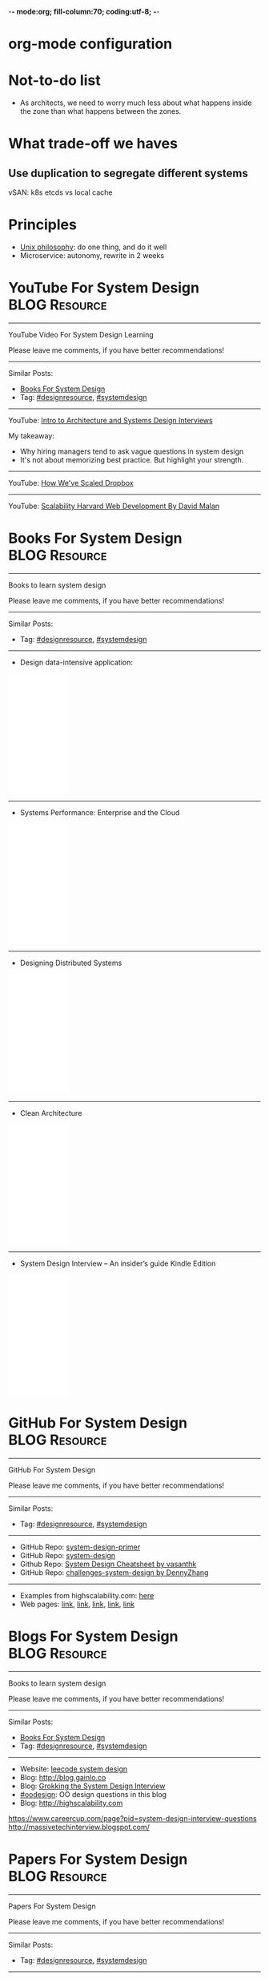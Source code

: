 -*- mode:org; fill-column:70; coding:utf-8; -*-
* org-mode configuration
#+STARTUP: overview customtime noalign logdone hidestars
#+TAGS: ARCHIVE(a) WORK(w) LIFE(l) EMACS(e) IMPORTANT(i) Debug(d) Communication(c) RECOMMENDATE(r) Tool(t) Habit(h) noexport(n) Share (s) BLOG(b)
#+SEQ_TODO: TODO HALF ASSIGN | DONE BYPASS DELEGATE CANCELED DEFERRED
#+DRAWERS: HIDDEN CODE CONF EMAIL WEBPAGE SNIP
#+PRIORITIES: A D C
#+ARCHIVE: %s_done::** Finished Tasks
#+OPTIONS: H:nil num:nil
#+AUTHOR: dennyzhang.com (contact@dennyzhang.com)
#+OPTIONS: toc:nil \n:t ^:nil creator:nil d:nil
#+HTML_HEAD: <link rel="stylesheet" type="text/css" href="https://www.dennyzhang.com/wp-content/uploads/org.css">
* Not-to-do list
- As architects, we need to worry much less about what happens inside the zone than what happens between the zones.
* What trade-off we haves
** Use duplication to segregate different systems
vSAN: k8s etcds vs local cache
* Principles
- [[https://en.wikipedia.org/wiki/Unix_philosophy][Unix philosophy]]: do one thing, and do it well
- Microservice: autonomy, rewrite in 2 weeks
* #  --8<-------------------------- separator ------------------------>8-- :noexport:
* YouTube For System Design                                   :BLOG:Resource:
:PROPERTIES:
:type: systemdesign, designresource
:END:
---------------------------------------------------------------------
YouTube Video For System Design Learning

Please leave me comments, if you have better recommendations!
---------------------------------------------------------------------
Similar Posts:
- [[https://brain.dennyzhang.com/design-books][Books For System Design]]
- Tag: [[https://brain.dennyzhang.com/tag/designresource][#designresource]], [[https://brain.dennyzhang.com/tag/systemdesign][#systemdesign]]
---------------------------------------------------------------------
YouTube: [[url-external:https://www.youtube.com/watch?v=ZgdS0EUmn70&t=11s][Intro to Architecture and Systems Design Interviews]]

My takeaway:
- Why hiring managers tend to ask vague questions in system design
- It's not about memorizing best practice. But highlight your strength.
---------------------------------------------------------------------
YouTube: [[url-external:https://www.youtube.com/watch?v=PE4gwstWhmc][How We've Scaled Dropbox]]
---------------------------------------------------------------------
YouTube: [[url-external:https://www.youtube.com/watch?v=-W9F__D3oY4][Scalability Harvard Web Development By David Malan]]
* Books For System Design                                     :BLOG:Resource:
:PROPERTIES:
:type: systemdesign, designresource
:END:
---------------------------------------------------------------------
Books to learn system design

Please leave me comments, if you have better recommendations!
---------------------------------------------------------------------
Similar Posts:
- Tag: [[https://brain.dennyzhang.com/tag/designresource][#designresource]], [[https://brain.dennyzhang.com/tag/systemdesign][#systemdesign]]
---------------------------------------------------------------------
- Design data-intensive application:
#+BEGIN_HTML
<iframe style="width:120px;height:240px;" marginwidth="0" marginheight="0" scrolling="no" frameborder="0" src="//ws-na.amazon-adsystem.com/widgets/q?ServiceVersion=20070822&OneJS=1&Operation=GetAdHtml&MarketPlace=US&source=ac&ref=qf_sp_asin_til&ad_type=product_link&tracking_id=dennyzhang-20&marketplace=amazon&region=US&placement=1449373321&asins=1449373321&linkId=28472d46e3000d74b62b674f4b82a28d&show_border=false&link_opens_in_new_window=false&price_color=333333&title_color=0066c0&bg_color=ffffff">
</iframe>
#+END_HTML
---------------------------------------------------------------------
- Systems Performance: Enterprise and the Cloud
#+BEGIN_HTML
<iframe style="width:120px;height:240px;" marginwidth="0" marginheight="0" scrolling="no" frameborder="0" src="//ws-na.amazon-adsystem.com/widgets/q?ServiceVersion=20070822&OneJS=1&Operation=GetAdHtml&MarketPlace=US&source=ac&ref=qf_sp_asin_til&ad_type=product_link&tracking_id=dennyzhang-20&marketplace=amazon&region=US&placement=0133390098&asins=0133390098&linkId=ba134d1800766a2130b0a6e0f32d88c3&show_border=false&link_opens_in_new_window=false&price_color=333333&title_color=0066c0&bg_color=ffffff"></iframe>
#+END_HTML
---------------------------------------------------------------------
- Designing Distributed Systems
#+BEGIN_HTML
<iframe style="width:120px;height:240px;" marginwidth="0" marginheight="0" scrolling="no" frameborder="0" src="//ws-na.amazon-adsystem.com/widgets/q?ServiceVersion=20070822&OneJS=1&Operation=GetAdHtml&MarketPlace=US&source=ac&ref=qf_sp_asin_til&ad_type=product_link&tracking_id=dennyzhang-20&marketplace=amazon&region=US&placement=1491983647&asins=1491983647&linkId=2a8ea0ccf813a6ef54c0c44e16f87187&show_border=false&link_opens_in_new_window=false&price_color=333333&title_color=0066c0&bg_color=ffffff"></iframe>
#+END_HTML
---------------------------------------------------------------------
- Clean Architecture
#+BEGIN_HTML
<iframe style="width:120px;height:240px;" marginwidth="0" marginheight="0" scrolling="no" frameborder="0" src="//ws-na.amazon-adsystem.com/widgets/q?ServiceVersion=20070822&OneJS=1&Operation=GetAdHtml&MarketPlace=US&source=ac&ref=qf_sp_asin_til&ad_type=product_link&tracking_id=dennyzhang-20&marketplace=amazon&region=US&placement=0134494164&asins=0134494164&linkId=0b0e6b71debaa42b790ec56139a3a75d&show_border=false&link_opens_in_new_window=false&price_color=333333&title_color=0066c0&bg_color=ffffff"></iframe>
#+END_HTML
---------------------------------------------------------------------
- System Design Interview – An insider’s guide Kindle Edition
#+BEGIN_HTML
<iframe style="width:120px;height:240px;" marginwidth="0" marginheight="0" scrolling="no" frameborder="0" src="//ws-na.amazon-adsystem.com/widgets/q?ServiceVersion=20070822&OneJS=1&Operation=GetAdHtml&MarketPlace=US&source=ac&ref=qf_sp_asin_til&ad_type=product_link&tracking_id=dennyzhang-20&marketplace=amazon&region=US&placement=B072HDQ338&asins=B072HDQ338&linkId=37e9c4519dd6ad26c91ea87350db0d36&show_border=false&link_opens_in_new_window=false&price_color=333333&title_color=0066c0&bg_color=ffffff"></iframe>
#+END_HTML
* GitHub For System Design                                      :BLOG:Resource:
:PROPERTIES:
:type: systemdesign, designresource
:END:
---------------------------------------------------------------------
GitHub For System Design

Please leave me comments, if you have better recommendations!
---------------------------------------------------------------------
Similar Posts:
- Tag: [[https://brain.dennyzhang.com/tag/designresource][#designresource]], [[https://brain.dennyzhang.com/tag/systemdesign][#systemdesign]]
---------------------------------------------------------------------
- GitHub Repo: [[url-external:https://github.com/donnemartin/system-design-primer][system-design-primer]]
- GitHub Repo: [[url-external:https://github.com/FreemanZhang/system-design][system-design]]
- Github Repo: [[https://gist.github.com/vasanthk/485d1c25737e8e72759f][System Design Cheatsheet by vasanthk]]
- GitHub Repo: [[url-external:https://github.com/DennyZhang/challenges-system-design][challenges-system-design by DennyZhang]]
---------------------------------------------------------------------
- Examples from highscalability.com: [[url-external:http://highscalability.com/blog/category/example][here]]
- Web pages: [[url-external:https://www.hanselman.com/blog/NewInterviewQuestionsForSeniorSoftwareEngineers.aspx][link]], [[url-external:https://www.interviewbit.com/courses/system-design/topics/interview-questions/][link]], [[url-external:http://highscalability.com/blog/2009/8/7/the-canonical-cloud-architecture.html][link]], [[url-external:https://hackernoon.com/top-10-system-design-interview-questions-for-software-engineers-8561290f0444][link]], [[url-external:https://www.evernote.com/shard/s576/sh/7e58b450-1abe-43a8-bf82-fbf07f1db13c/049802174415b418a2e65f75b744ab72][link]]
* Blogs For System Design                                     :BLOG:Resource:
:PROPERTIES:
:type: systemdesign, designresource
:END:
---------------------------------------------------------------------
Books to learn system design

Please leave me comments, if you have better recommendations!
---------------------------------------------------------------------
Similar Posts:
- [[https://brain.dennyzhang.com/design-books][Books For System Design]]
- Tag: [[https://brain.dennyzhang.com/tag/designresource][#designresource]], [[https://brain.dennyzhang.com/tag/systemdesign][#systemdesign]]
---------------------------------------------------------------------
- Website: [[url-external:https://discuss.leetcode.com/tags/5/system%20design][leecode system design]]
- Blog: [[url-external:http://blog.gainlo.co/index.php/category/system-design-interview-questions/][http://blog.gainlo.co]]
- Blog: [[url-external:https://www.educative.io/collection/5668639101419520/5649050225344512][Grokking the System Design Interview]]
- [[https://brain.dennyzhang.com/tag/oodesign][#oodesign]]: OO design questions in this blog
- Blog: [[url-external:http://highscalability.com][http://highscalability.com]]

https://www.careercup.com/page?pid=system-design-interview-questions
http://massivetechinterview.blogspot.com/
* Papers For System Design                                    :BLOG:Resource:
:PROPERTIES:
:type: systemdesign, designresource
:END:
---------------------------------------------------------------------
Papers For System Design

Please leave me comments, if you have better recommendations!
---------------------------------------------------------------------
Similar Posts:
- Tag: [[https://brain.dennyzhang.com/tag/designresource][#designresource]], [[https://brain.dennyzhang.com/tag/systemdesign][#systemdesign]]
---------------------------------------------------------------------
TODO
* Similar GitHub Repo
#+BEGIN_EXAMPLE
https://www.jiuzhang.com/qa/?channel=2
https://github.com/jrue/JavaScript-Quiz
https://github.com/checkcheckzz/system-design-interview
https://github.com/google/html-quiz
https://github.com/imujjwal96/prelimQuiz
https://github.com/energyapps/quizzer
https://github.com/schoettl/regex-quiz
https://github.com/MightyJoeW/JavaScript-Quiz
https://github.com/rafalratajczyk/QuizJavaScript
#+END_EXAMPLE
* web page: Top 10 System Design Interview Questions for Software Engineers :noexport:
https://hackernoon.com/top-10-system-design-interview-questions-for-software-engineers-8561290f0444?gi=f12e44933dae
** webcontent                     :noexport:
#+begin_example
Location: https://hackernoon.com/top-10-system-design-interview-questions-for-software-engineers-8561290f0444?gi=f12e44933dae
Homepage
Hacker Noon
Follow
Sign inGet started
Homepage

  * Home
  * Top Stories
  * Developer Marketplace
  *

Go to the profile of Fahim ul Haq
Fahim ul HaqBlockedUnblockFollowFollowing
Co-founder at Educative.io. Educative helps you learn programming using interactive courses and
lets authors quickly create, publish and sell their courses.
Aug 24
---------------------------------------------------------------------------------------------------
[1]

Top 10 System Design Interview Questions for Software Engineers

Designing Large Scale Distributed Systems has become the standard part of the software engineering
interviews. Engineers struggle with System Design Interviews (SDIs), primarily because of the
following two reasons:

 1. Their lack of experience in developing large scale systems.
 2. Unstructured nature of SDIs. Even engineers who’ve some experience building large systems
    aren’t comfortable with these interviews, mainly due to the open-ended nature of design
    problems that don’t have a standard answer.

A great performance in SDIs is highly rewarding since it reflects upon your ability to work with
complex systems and translates into the position and compensation (salary & stocks) that the
interviewing company will offer you.

    Check out the following resources to prepare for software engineering interviews:

    1) System Design Interviews : Grokking the System Design Interview
    2) Interactive coding interview preparation: Coderust 2.0

At Educative.io, we’ve talked to hundreds of candidates who went through design interviews. As part
of the process, we’ve compiled a list of most frequently asked System Design Interview Questions.

Following are the most frequently asked questions along with a few pointers to the things that
interviewers want you to consider while designing the system.

1. Design TinyURL or bitly (a URL shortening service)

[1]

Given a (typically) long URL, how would how would you design service that would generate a shorter
and unique alias for it.

Discuss things like:

  * How to generate a unique ID for each URL?
  * How would you generate unique IDs at scale (thousands of URL shortening requests coming every
    second)?
  * How would your service handle redirects?
  * How would you support custom short URLs?
  * How to delete expired URLs etc?
  * How to track click stats?

2. Design YouTube, Netflix or Twitch (a global video streaming service)

[1]

Videos mean that your service will be storing and transmitting petabytes and petabytes of data.You
should discuss how to efficiently store and distribute data in away that a huge number of users can
watch and share them simultaneously (e.g. imagine streaming the latest episode of a hit TV show
like Games of Thrones).

In addition, discuss:

  * How would you record stats about videos e.g the total number of views, up-votes/down-votes,
    etc.
  * How would a user add comments on videos (in realtime).

3. Design Facebook Messenger or WhatsApp (a global chat service)

[1]

Interviewers are interested in knowing:

  * How would you design one-on-one conversations between users?
  * How would you extend your design to support group chats?
  * What to do when the user is not connected to the internet?
  * When to send push notifications?
  * Can you provide end-to-end encryption. How?

4. Designing Quora or Reddit or HackerNews (a social network + message board service)

[1]

Users of the services can post questions or share links. Other users can answer questions or
comment on the shared links. The service should be able to:

  * Records stats for each answer e.g. the total number of views, upvotes/downvotes, etc.
  * Users should be able to follow other users or topics
  * Their timeline will consist of top questions from all the users and topics they follow (similar
    to newsfeed generation).

5. Design Dropbox or Google Drive or Google Photos (a global file storage & sharing service)

[1]

Discuss things like:

  * How would users be able to upload/view/search/share files or photos?
  * How would you track persmissions for file sharing
  * How would you allow multiple users to edit the same document

6. Design Facebook, Twitter or Instagram (a social media service with hundreds of millions
of users)

[1]

When designing a social medial service with hundreds of million (or billions of users),
interviewers are interested in knowing how would you design the following components

  * Efficient storage and search for posts or tweets.
  * Newsfeed generation
  * Social Graph (who befriends whom or who follows whom — specially when millions of users are
    following a celebrity)

A lot of times, interviewers spend the whole interview discussing the design of the newsfeed.

7. Design Uber or Lyft (a ride sharing service)

[1]

While designing a ride-sharing service, discuss things like:

  * The most critical use case — when a customer requests a ride and how to efficiently match them
    with the nearby drivers?
  * How to store millions of geographical locations for drivers and riders who are always moving.
  * How to handle updates to driver/rider locations (millions of updates every second)?

8. Design a Web Crawler or Type-Ahead (search engine related services)

[1]

For Type-Ahead, as the user types in their query, you need to design a service which would suggest
top 10 searched terms starting with whatever the user has typed. Discuss things like:

  * How to store previous search queries?
  * How to keep the data fresh?
  * How to find the best matches to the already typed string?
  * How to handle updates and the user is typing too fast?

For Web Crawler, we have to design a scalable service that can crawl the entire Web, and can fetch
hundreds of millions of Web documents. Discuss things like:

  * How to find new web pages?
  * How to prioritize web pages that change dynamically?
  * How to ensure that your crawler is not infinitely stuck on the same domain?

9. Design an API Rate Limiter (e.g. for Firebase or Github)

[1]

You are expected to develop a Rate Limiter services that can:

  * Limit the number of requests an entity can send to an API within a time window e.g., 15
    requests per second.
  * The rate limiting should work for a distributed setup, as the APIs are accessible through a
    cluster of servers.
  * How would you handle throttling (soft and hard throttling etc.).

10. Design Yelp or Nearby Places/Friends (a proximity server)

[1]

This service would need to store locations for millions of people/places. Discuss things like:

  * How would the users of the service be able to search nearby friends or places
  * How to rank places (based on the distance, user reviews).
  * How to efficiently store location data according to the population density (e.g. a block in New
    York City might have more places/people than a small city).

---------------------------------------------------------------------------------------------------

Software engineer Interview Preparation Resources

[1]

Following are some resources that can help you prepare for software engineering interviews.

 1. System Design Interviews: Grokking the System Design Interview.
 2. Coding Interviews: Coderust 2.0: Faster Coding Interview Preparation using Interactive
    Visualizations.
 3. Front-end JavaScript Interviews: Step Up Your JS: A Comprehensive Guide to Intermediate
    JavaScript.

Happy interviewing!

---------------------------------------------------------------------------------------------------

If you found this post helpful, please click the 👏 sign and follow me for more posts. If you have
any feedback, reach out to me on Twitter.

Fahim is the co-founder of Educative. We are building the next generation interactive learning
platform for software engineers and instructors. Learners learn by going through interactive
courses. Instructors can quickly create and publish interactive courses using our course builder.
If you are interested in publishing courses or knowing more, feel free to reach out.
*All product names, logos, and brands are property of their respective owners.

  * Web Development
  * Coding Interviews
  * Data Structures
  * Interview
  * Programming

Show your support

Clapping shows how much you appreciated Fahim ul Haq’s story.

791
4
BlockedUnblockFollowFollowing
Go to the profile of Fahim ul Haq

Fahim ul Haq

Co-founder at Educative.io. Educative helps you learn programming using interactive courses and
lets authors quickly create, publish and sell their courses.

Follow
Hacker Noon

Hacker Noon

how hackers start their afternoons.

  *
    791
  *
  *
  *

Hacker Noon
Never miss a story from Hacker Noon, when you sign up for Medium. Learn more
Never miss a story from Hacker Noon
Get updatesGet updates

#+end_example

